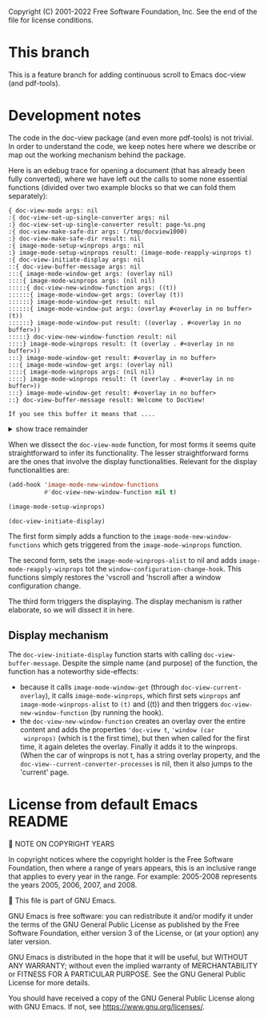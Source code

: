 Copyright (C) 2001-2022 Free Software Foundation, Inc.
See the end of the file for license conditions.

* This branch
This is a feature branch for adding continuous scroll to Emacs
doc-view (and pdf-tools).

* Development notes
The code in the doc-view package (and even more pdf-tools) is not
trivial. In order to understand the code, we keep notes here where we
describe or map out the working mechanism behind the package.

Here is an edebug trace for opening a document (that has already been
fully converted), where we have left out the calls to some none
essential functions (divided over two example blocks so that we can
fold them separately):

#+begin_example
{ doc-view-mode args: nil
:{ doc-view-set-up-single-converter args: nil
:} doc-view-set-up-single-converter result: page-%s.png
:{ doc-view-make-safe-dir args: (/tmp/docview1000)
:} doc-view-make-safe-dir result: nil
:{ image-mode-setup-winprops args: nil
:} image-mode-setup-winprops result: (image-mode-reapply-winprops t)
:{ doc-view-initiate-display args: nil
::{ doc-view-buffer-message args: nil
:::{ image-mode-window-get args: (overlay nil)
::::{ image-mode-winprops args: (nil nil)
:::::{ doc-view-new-window-function args: ((t))
::::::{ image-mode-window-get args: (overlay (t))
::::::} image-mode-window-get result: nil
::::::{ image-mode-window-put args: (overlay #<overlay in no buffer> (t))
::::::} image-mode-window-put result: ((overlay . #<overlay in no buffer>))
:::::} doc-view-new-window-function result: nil
::::} image-mode-winprops result: (t (overlay . #<overlay in no buffer>))
:::} image-mode-window-get result: #<overlay in no buffer>
:::{ image-mode-window-get args: (overlay nil)
::::{ image-mode-winprops args: (nil nil)
::::} image-mode-winprops result: (t (overlay . #<overlay in no buffer>))
:::} image-mode-window-get result: #<overlay in no buffer>
::} doc-view-buffer-message result: Welcome to DocView!

If you see this buffer it means that ....
#+end_example
@@html:<details><summary>show trace remainder</summary>@@
#+begin_example
::{ image-mode-window-get args: (page nil)
:::{ image-mode-winprops args: (nil nil)
:::} image-mode-winprops result: (t (overlay . #<overlay in no buffer>))
::} image-mode-window-get result: nil
::{ image-mode-window-put args: (page 1 nil)
:::{ image-mode-winprops args: (nil nil)
:::} image-mode-winprops result: (t (overlay . #<overlay in no buffer>))
::} image-mode-window-put result: ((page . 1) (overlay . #<overlay in no buffer>))
::{ doc-view-already-converted-p args: nil
:::{ doc-view--current-cache-dir args: nil
::::{ doc-view-make-safe-dir args: (/tmp/docview1000)
::::} doc-view-make-safe-dir result: nil
:::} doc-view--current-cache-dir result: /tmp/docview1000/GNU Emacs Lisp Reference Manual_ For Emacs - Bil Lewis.pdf-dce847ffdfa273bf0fc346f8c3c5927a/
:::{ doc-view--current-cache-dir args: nil
:::} doc-view--current-cache-dir result: /tmp/docview1000/GNU Emacs Lisp Reference Manual_ For Emacs - Bil Lewis.pdf-dce847ffdfa273bf0fc346f8c3c5927a/
:::{ doc-view--current-cache-dir args: nil
:::} doc-view--current-cache-dir result: /tmp/docview1000/GNU Emacs Lisp Reference Manual_ For Emacs - Bil Lewis.pdf-dce847ffdfa273bf0fc346f8c3c5927a/
::} doc-view-already-converted-p result: t
::{ doc-view--current-cache-dir args: nil
::} doc-view--current-cache-dir result: /tmp/docview1000/GNU Emacs Lisp Reference Manual_ For Emacs - Bil Lewis.pdf-dce847ffdfa273bf0fc346f8c3c5927a/
::{ doc-view-display args: (GNU Emacs Lisp Reference Manual_ For Emacs - Bil Lewis.pdf force)
:::{ doc-view--current-cache-dir args: nil
:::} doc-view--current-cache-dir result: /tmp/docview1000/GNU Emacs Lisp Reference Manual_ For Emacs - Bil Lewis.pdf-dce847ffdfa273bf0fc346f8c3c5927a/
:::{ image-mode-window-get args: (page t)
::::{ image-mode-winprops args: (t nil)
::::} image-mode-winprops result: (t (page . 1) (overlay . #<overlay in no buffer>))
:::} image-mode-window-get result: 1
:::{ doc-view--current-cache-dir args: nil
:::} doc-view--current-cache-dir result: /tmp/docview1000/GNU Emacs Lisp Reference Manual_ For Emacs - Bil Lewis.pdf-dce847ffdfa273bf0fc346f8c3c5927a/
:::{ doc-view-goto-page args: (1)
::::{ doc-view-last-page-number args: nil
::::} doc-view-last-page-number result: 1337
::::{ image-mode-window-put args: (page 1 nil)
:::::{ image-mode-winprops args: (nil nil)
:::::} image-mode-winprops result: (t (page . 1) (overlay . #<overlay in no buffer>))
::::} image-mode-window-put result: ((page . 1) (overlay . #<overlay in no buffer>))
::::{ image-mode-window-put args: (info Page 1 of 1337.
 nil)
:::::{ image-mode-winprops args: (nil nil)
:::::} image-mode-winprops result: (t (page . 1) (overlay . #<overlay in no buffer>))
::::} image-mode-window-put result: ((info . Page 1 of 1337.
) (page . 1) (overlay . #<overlay in no buffer>))
::::{ doc-view--current-cache-dir args: nil
::::} doc-view--current-cache-dir result: /tmp/docview1000/GNU Emacs Lisp Reference Manual_ For Emacs - Bil Lewis.pdf-dce847ffdfa273bf0fc346f8c3c5927a/
::::{ doc-view-insert-image args: (/tmp/docview1000/GNU Emacs Lisp Reference Manual_ For Emacs - Bil Lewis.pdf-dce847ffdfa273bf0fc346f8c3c5927a/page-1.png (:pointer arrow))
:::::{ image-mode-window-get args: (overlay nil)
::::::{ image-mode-winprops args: (nil nil)
::::::} image-mode-winprops result: (t (info . Page 1 of 1337.
) (page . 1) (overlay . #<overlay in no buffer>))
:::::} image-mode-window-get result: #<overlay in no buffer>
::::} doc-view-insert-image result: nil
::::{ image-mode-window-get args: (overlay nil)
:::::{ image-mode-winprops args: (nil nil)
:::::} image-mode-winprops result: (t (info . Page 1 of 1337.
) (page . 1) (overlay . #<overlay in no buffer>))
::::} image-mode-window-get result: #<overlay in no buffer>
::::{ image-mode-window-get args: (info nil)
:::::{ image-mode-winprops args: (nil nil)
:::::} image-mode-winprops result: (t (info . Page 1 of 1337.
) (page . 1) (overlay . #<overlay in no buffer>))
::::} image-mode-window-get result: Page 1 of 1337.

:::} doc-view-goto-page result: Page 1 of 1337.

::} doc-view-display result: nil
:} doc-view-initiate-display result: Type C-c C-c to toggle between editing or viewing the document.
} doc-view-mode result: nil
{ image-mode-reapply-winprops args: nil
:{ image-mode-winprops args: (nil t)
::{ edebug-anon1613 args: ((t (info . Page 1 of 1337.
) (page . 1) (overlay . #<overlay in no buffer>)))
::} edebug-anon1613 result: (t (info . Page 1 of 1337.
) (page . 1) (overlay . #<overlay in no buffer>))
::{ doc-view-new-window-function args: ((#<window 3 on GNU Emacs Lisp Reference Manual_ For Emacs - Bil Lewis.pdf> (info . Page 1 of 1337.
) (page . 1) (overlay . #<overlay in no buffer>)))
:::{ image-mode-window-get args: (overlay (#<window 3 on GNU Emacs Lisp Reference Manual_ For Emacs - Bil Lewis.pdf> (info . Page 1 of 1337.
) (page . 1) (overlay . #<overlay in no buffer>)))
:::} image-mode-window-get result: #<overlay in no buffer>
:::{ image-mode-window-put args: (overlay #<overlay from 1 to 7030463 in GNU Emacs Lisp Reference Manual_ For Emacs - Bil Lewis.pdf> (#<window 3 on GNU Emacs Lisp Reference Manual_ For Emacs - Bil Lewis.pdf> (info . Page 1 of 1337.
) (page . 1) (overlay . #<overlay in no buffer>)))
::::{ image-mode-window-put args: (overlay #<overlay from 1 to 7030463 in GNU Emacs Lisp Reference Manual_ For Emacs - Bil Lewis.pdf> t)
:::::{ image-mode-winprops args: (t nil)
:::::} image-mode-winprops result: (t (info . Page 1 of 1337.
) (page . 1) (overlay . #<overlay in no buffer>))
::::} image-mode-window-put result: ((overlay . #<overlay from 1 to 7030463 in GNU Emacs Lisp Reference Manual_ For Emacs - Bil Lewis.pdf>) (info . Page 1 of 1337.
) (page . 1))
:::} image-mode-window-put result: ((overlay . #<overlay from 1 to 7030463 in GNU Emacs Lisp Reference Manual_ For Emacs - Bil Lewis.pdf>) (info . Page 1 of 1337.
) (page . 1))
:::{ image-mode-window-get args: (page t)
::::{ image-mode-winprops args: (t nil)
::::} image-mode-winprops result: (t (overlay . #<overlay from 1 to 7030463 in GNU Emacs Lisp Reference Manual_ For Emacs - Bil Lewis.pdf>) (info . Page 1 of 1337.
) (page . 1))
:::} image-mode-window-get result: 1
:::{ doc-view-goto-page args: (1)
::::{ doc-view-last-page-number args: nil
::::} doc-view-last-page-number result: 1337
::::{ image-mode-window-put args: (page 1 nil)
:::::{ image-mode-winprops args: (nil nil)
:::::} image-mode-winprops result: (#<window 3 on GNU Emacs Lisp Reference Manual_ For Emacs - Bil Lewis.pdf> (overlay . #<overlay from 1 to 7030463 in GNU Emacs Lisp Reference Manual_ For Emacs - Bil Lewis.pdf>) (info . Page 1 of 1337.
) (page . 1))
:::::{ image-mode-window-put args: (page 1 t)
::::::{ image-mode-winprops args: (t nil)
::::::} image-mode-winprops result: (t (overlay . #<overlay from 1 to 7030463 in GNU Emacs Lisp Reference Manual_ For Emacs - Bil Lewis.pdf>) (info . Page 1 of 1337.
) (page . 1))
:::::} image-mode-window-put result: ((page . 1) (overlay . #<overlay from 1 to 7030463 in GNU Emacs Lisp Reference Manual_ For Emacs - Bil Lewis.pdf>) (info . Page 1 of 1337.
))
::::} image-mode-window-put result: ((page . 1) (overlay . #<overlay from 1 to 7030463 in GNU Emacs Lisp Reference Manual_ For Emacs - Bil Lewis.pdf>) (info . Page 1 of 1337.
))
::::{ image-mode-window-put args: (info Page 1 of 1337.
 nil)
:::::{ image-mode-winprops args: (nil nil)
:::::} image-mode-winprops result: (#<window 3 on GNU Emacs Lisp Reference Manual_ For Emacs - Bil Lewis.pdf> (page . 1) (overlay . #<overlay from 1 to 7030463 in GNU Emacs Lisp Reference Manual_ For Emacs - Bil Lewis.pdf>) (info . Page 1 of 1337.
))
:::::{ image-mode-window-put args: (info Page 1 of 1337.
 t)
::::::{ image-mode-winprops args: (t nil)
::::::} image-mode-winprops result: (t (page . 1) (overlay . #<overlay from 1 to 7030463 in GNU Emacs Lisp Reference Manual_ For Emacs - Bil Lewis.pdf>) (info . Page 1 of 1337.
))
:::::} image-mode-window-put result: ((info . Page 1 of 1337.
) (page . 1) (overlay . #<overlay from 1 to 7030463 in GNU Emacs Lisp Reference Manual_ For Emacs - Bil Lewis.pdf>))
::::} image-mode-window-put result: ((info . Page 1 of 1337.
) (page . 1) (overlay . #<overlay from 1 to 7030463 in GNU Emacs Lisp Reference Manual_ For Emacs - Bil Lewis.pdf>))
::::{ doc-view--current-cache-dir args: nil
::::} doc-view--current-cache-dir result: /tmp/docview1000/GNU Emacs Lisp Reference Manual_ For Emacs - Bil Lewis.pdf-dce847ffdfa273bf0fc346f8c3c5927a/
::::{ doc-view-insert-image args: (/tmp/docview1000/GNU Emacs Lisp Reference Manual_ For Emacs - Bil Lewis.pdf-dce847ffdfa273bf0fc346f8c3c5927a/page-1.png (:pointer arrow))
:::::{ image-mode-window-get args: (overlay nil)
::::::{ image-mode-winprops args: (nil nil)
::::::} image-mode-winprops result: (#<window 3 on GNU Emacs Lisp Reference Manual_ For Emacs - Bil Lewis.pdf> (info . Page 1 of 1337.
) (page . 1) (overlay . #<overlay from 1 to 7030463 in GNU Emacs Lisp Reference Manual_ For Emacs - Bil Lewis.pdf>))
:::::} image-mode-window-get result: #<overlay from 1 to 7030463 in GNU Emacs Lisp Reference Manual_ For Emacs - Bil Lewis.pdf>
:::::{ image-mode-window-get args: (slice nil)
::::::{ image-mode-winprops args: (nil nil)
::::::} image-mode-winprops result: (#<window 3 on GNU Emacs Lisp Reference Manual_ For Emacs - Bil Lewis.pdf> (info . Page 1 of 1337.
) (page . 1) (overlay . #<overlay from 1 to 7030463 in GNU Emacs Lisp Reference Manual_ For Emacs - Bil Lewis.pdf>))
:::::} image-mode-window-get result: nil
:::::{ image-mode-window-put args: (image (image :type png :file /tmp/docview1000/GNU Emacs Lisp Reference Manual_ For Emacs - Bil Lewis.pdf-dce847ffdfa273bf0fc346f8c3c5927a/page-1.png :scale 1 :pointer arrow :width 850 :transform-smoothing t) nil)
::::::{ image-mode-winprops args: (nil nil)
::::::} image-mode-winprops result: (#<window 3 on GNU Emacs Lisp Reference Manual_ For Emacs - Bil Lewis.pdf> (info . Page 1 of 1337.
) (page . 1) (overlay . #<overlay from 1 to 7030463 in GNU Emacs Lisp Reference Manual_ For Emacs - Bil Lewis.pdf>))
::::::{ image-mode-window-put args: (image (image :type png :file /tmp/docview1000/GNU Emacs Lisp Reference Manual_ For Emacs - Bil Lewis.pdf-dce847ffdfa273bf0fc346f8c3c5927a/page-1.png :scale 1 :pointer arrow :width 850 :transform-smoothing t) t)
:::::::{ image-mode-winprops args: (t nil)
:::::::} image-mode-winprops result: (t (info . Page 1 of 1337.
) (page . 1) (overlay . #<overlay from 1 to 7030463 in GNU Emacs Lisp Reference Manual_ For Emacs - Bil Lewis.pdf>))
::::::} image-mode-window-put result: ((image image :type png :file /tmp/docview1000/GNU Emacs Lisp Reference Manual_ For Emacs - Bil Lewis.pdf-dce847ffdfa273bf0fc346f8c3c5927a/page-1.png :scale 1 :pointer arrow :width 850 :transform-smoothing t) (info . Page 1 of 1337.
) (page . 1) (overlay . #<overlay from 1 to 7030463 in GNU Emacs Lisp Reference Manual_ For Emacs - Bil Lewis.pdf>))
:::::} image-mode-window-put result: ((image image :type png :file /tmp/docview1000/GNU Emacs Lisp Reference Manual_ For Emacs - Bil Lewis.pdf-dce847ffdfa273bf0fc346f8c3c5927a/page-1.png :scale 1 :pointer arrow :width 850 :transform-smoothing t) (info . Page 1 of 1337.
) (page . 1) (overlay . #<overlay from 1 to 7030463 in GNU Emacs Lisp Reference Manual_ For Emacs - Bil Lewis.pdf>))
:::::{ image-mode-window-get args: (hscroll #<window 3 on GNU Emacs Lisp Reference Manual_ For Emacs - Bil Lewis.pdf>)
::::::{ image-mode-winprops args: (#<window 3 on GNU Emacs Lisp Reference Manual_ For Emacs - Bil Lewis.pdf> nil)
::::::} image-mode-winprops result: (#<window 3 on GNU Emacs Lisp Reference Manual_ For Emacs - Bil Lewis.pdf> (image image :type png :file /tmp/docview1000/GNU Emacs Lisp Reference Manual_ For Emacs - Bil Lewis.pdf-dce847ffdfa273bf0fc346f8c3c5927a/page-1.png :scale 1 :pointer arrow :width 850 :transform-smoothing t) (info . Page 1 of 1337.
) (page . 1) (overlay . #<overlay from 1 to 7030463 in GNU Emacs Lisp Reference Manual_ For Emacs - Bil Lewis.pdf>))
:::::} image-mode-window-get result: nil
:::::{ image-mode-window-get args: (vscroll #<window 3 on GNU Emacs Lisp Reference Manual_ For Emacs - Bil Lewis.pdf>)
::::::{ image-mode-winprops args: (#<window 3 on GNU Emacs Lisp Reference Manual_ For Emacs - Bil Lewis.pdf> nil)
::::::} image-mode-winprops result: (#<window 3 on GNU Emacs Lisp Reference Manual_ For Emacs - Bil Lewis.pdf> (image image :type png :file /tmp/docview1000/GNU Emacs Lisp Reference Manual_ For Emacs - Bil Lewis.pdf-dce847ffdfa273bf0fc346f8c3c5927a/page-1.png :scale 1 :pointer arrow :width 850 :transform-smoothing t) (info . Page 1 of 1337.
) (page . 1) (overlay . #<overlay from 1 to 7030463 in GNU Emacs Lisp Reference Manual_ For Emacs - Bil Lewis.pdf>))
:::::} image-mode-window-get result: nil
::::} doc-view-insert-image result: nil
::::{ image-mode-window-get args: (overlay nil)
:::::{ image-mode-winprops args: (nil nil)
:::::} image-mode-winprops result: (#<window 3 on GNU Emacs Lisp Reference Manual_ For Emacs - Bil Lewis.pdf> (image image :type png :file /tmp/docview1000/GNU Emacs Lisp Reference Manual_ For Emacs - Bil Lewis.pdf-dce847ffdfa273bf0fc346f8c3c5927a/page-1.png :scale 1 :pointer arrow :width 850 :transform-smoothing t) (info . Page 1 of 1337.
) (page . 1) (overlay . #<overlay from 1 to 7030463 in GNU Emacs Lisp Reference Manual_ For Emacs - Bil Lewis.pdf>))
::::} image-mode-window-get result: #<overlay from 1 to 7030463 in GNU Emacs Lisp Reference Manual_ For Emacs - Bil Lewis.pdf>
::::{ image-mode-window-get args: (info nil)
:::::{ image-mode-winprops args: (nil nil)
:::::} image-mode-winprops result: (#<window 3 on GNU Emacs Lisp Reference Manual_ For Emacs - Bil Lewis.pdf> (image image :type png :file /tmp/docview1000/GNU Emacs Lisp Reference Manual_ For Emacs - Bil Lewis.pdf-dce847ffdfa273bf0fc346f8c3c5927a/page-1.png :scale 1 :pointer arrow :width 850 :transform-smoothing t) (info . Page 1 of 1337.
) (page . 1) (overlay . #<overlay from 1 to 7030463 in GNU Emacs Lisp Reference Manual_ For Emacs - Bil Lewis.pdf>))
::::} image-mode-window-get result: Page 1 of 1337.

:::} doc-view-goto-page result: Page 1 of 1337.

::} doc-view-new-window-function result: Page 1 of 1337.

:} image-mode-winprops result: (#<window 3 on GNU Emacs Lisp Reference Manual_ For Emacs - Bil Lewis.pdf> (image image :type png :file /tmp/docview1000/GNU Emacs Lisp Reference Manual_ For Emacs - Bil Lewis.pdf-dce847ffdfa273bf0fc346f8c3c5927a/page-1.png :scale 1 :pointer arrow :width 850 :transform-smoothing t) (info . Page 1 of 1337.
) (page . 1) (overlay . #<overlay from 1 to 7030463 in GNU Emacs Lisp Reference Manual_ For Emacs - Bil Lewis.pdf>))
:{ image-mode-window-get args: (hscroll (#<window 3 on GNU Emacs Lisp Reference Manual_ For Emacs - Bil Lewis.pdf> (image image :type png :file /tmp/docview1000/GNU Emacs Lisp Reference Manual_ For Emacs - Bil Lewis.pdf-dce847ffdfa273bf0fc346f8c3c5927a/page-1.png :scale 1 :pointer arrow :width 850 :transform-smoothing t) (info . Page 1 of 1337.
) (page . 1) (overlay . #<overlay from 1 to 7030463 in GNU Emacs Lisp Reference Manual_ For Emacs - Bil Lewis.pdf>)))
:} image-mode-window-get result: nil
:{ image-mode-window-get args: (vscroll (#<window 3 on GNU Emacs Lisp Reference Manual_ For Emacs - Bil Lewis.pdf> (image image :type png :file /tmp/docview1000/GNU Emacs Lisp Reference Manual_ For Emacs - Bil Lewis.pdf-dce847ffdfa273bf0fc346f8c3c5927a/page-1.png :scale 1 :pointer arrow :width 850 :transform-smoothing t) (info . Page 1 of 1337.
) (page . 1) (overlay . #<overlay from 1 to 7030463 in GNU Emacs Lisp Reference Manual_ For Emacs - Bil Lewis.pdf>)))
:} image-mode-window-get result: nil
:{ image-get-display-property args: nil
:} image-get-display-property result: (image :type png :file /tmp/docview1000/GNU Emacs Lisp Reference Manual_ For Emacs - Bil Lewis.pdf-dce847ffdfa273bf0fc346f8c3c5927a/page-1.png :scale 1 :pointer arrow :width 850 :transform-smoothing t)
} image-mode-reapply-winprops result: nil
{ image-mode-window-get args: (page nil)
:{ image-mode-winprops args: (nil nil)
:} image-mode-winprops result: (#<window 3 on GNU Emacs Lisp Reference Manual_ For Emacs - Bil Lewis.pdf> (image image :type png :file /tmp/docview1000/GNU Emacs Lisp Reference Manual_ For Emacs - Bil Lewis.pdf-dce847ffdfa273bf0fc346f8c3c5927a/page-1.png :scale 1 :pointer arrow :width 850 :transform-smoothing t) (info . Page 1 of 1337.
) (page . 1) (overlay . #<overlay from 1 to 7030463 in GNU Emacs Lisp Reference Manual_ For Emacs - Bil Lewis.pdf>))
} image-mode-window-get result: 1
{ doc-view-last-page-number args: nil
} doc-view-last-page-number result: 1337
{ image-mode-reapply-winprops args: nil
:{ image-mode-winprops args: (nil t)
::{ edebug-anon1613 args: ((#<window 3 on GNU Emacs Lisp Reference Manual_ For Emacs - Bil Lewis.pdf> (image image :type png :file /tmp/docview1000/GNU Emacs Lisp Reference Manual_ For Emacs - Bil Lewis.pdf-dce847ffdfa273bf0fc346f8c3c5927a/page-1.png :scale 1 :pointer arrow :width 850 :transform-smoothing t) (info . Page 1 of 1337.
) (page . 1) (overlay . #<overlay from 1 to 7030463 in GNU Emacs Lisp Reference Manual_ For Emacs - Bil Lewis.pdf>)))
::} edebug-anon1613 result: (#<window 3 on GNU Emacs Lisp Reference Manual_ For Emacs - Bil Lewis.pdf> (image image :type png :file /tmp/docview1000/GNU Emacs Lisp Reference Manual_ For Emacs - Bil Lewis.pdf-dce847ffdfa273bf0fc346f8c3c5927a/page-1.png :scale 1 :pointer arrow :width 850 :transform-smoothing t) (info . Page 1 of 1337.
) (page . 1) (overlay . #<overlay from 1 to 7030463 in GNU Emacs Lisp Reference Manual_ For Emacs - Bil Lewis.pdf>))
::{ edebug-anon1613 args: ((t (image image :type png :file /tmp/docview1000/GNU Emacs Lisp Reference Manual_ For Emacs - Bil Lewis.pdf-dce847ffdfa273bf0fc346f8c3c5927a/page-1.png :scale 1 :pointer arrow :width 850 :transform-smoothing t) (info . Page 1 of 1337.
) (page . 1) (overlay . #<overlay from 1 to 7030463 in GNU Emacs Lisp Reference Manual_ For Emacs - Bil Lewis.pdf>)))
::} edebug-anon1613 result: (t (image image :type png :file /tmp/docview1000/GNU Emacs Lisp Reference Manual_ For Emacs - Bil Lewis.pdf-dce847ffdfa273bf0fc346f8c3c5927a/page-1.png :scale 1 :pointer arrow :width 850 :transform-smoothing t) (info . Page 1 of 1337.
) (page . 1) (overlay . #<overlay from 1 to 7030463 in GNU Emacs Lisp Reference Manual_ For Emacs - Bil Lewis.pdf>))
:} image-mode-winprops result: (#<window 3 on GNU Emacs Lisp Reference Manual_ For Emacs - Bil Lewis.pdf> (image image :type png :file /tmp/docview1000/GNU Emacs Lisp Reference Manual_ For Emacs - Bil Lewis.pdf-dce847ffdfa273bf0fc346f8c3c5927a/page-1.png :scale 1 :pointer arrow :width 850 :transform-smoothing t) (info . Page 1 of 1337.
) (page . 1) (overlay . #<overlay from 1 to 7030463 in GNU Emacs Lisp Reference Manual_ For Emacs - Bil Lewis.pdf>))
:{ image-mode-window-get args: (hscroll (#<window 3 on GNU Emacs Lisp Reference Manual_ For Emacs - Bil Lewis.pdf> (image image :type png :file /tmp/docview1000/GNU Emacs Lisp Reference Manual_ For Emacs - Bil Lewis.pdf-dce847ffdfa273bf0fc346f8c3c5927a/page-1.png :scale 1 :pointer arrow :width 850 :transform-smoothing t) (info . Page 1 of 1337.
) (page . 1) (overlay . #<overlay from 1 to 7030463 in GNU Emacs Lisp Reference Manual_ For Emacs - Bil Lewis.pdf>)))
:} image-mode-window-get result: nil
:{ image-mode-window-get args: (vscroll (#<window 3 on GNU Emacs Lisp Reference Manual_ For Emacs - Bil Lewis.pdf> (image image :type png :file /tmp/docview1000/GNU Emacs Lisp Reference Manual_ For Emacs - Bil Lewis.pdf-dce847ffdfa273bf0fc346f8c3c5927a/page-1.png :scale 1 :pointer arrow :width 850 :transform-smoothing t) (info . Page 1 of 1337.
) (page . 1) (overlay . #<overlay from 1 to 7030463 in GNU Emacs Lisp Reference Manual_ For Emacs - Bil Lewis.pdf>)))
:} image-mode-window-get result: nil
:{ image-get-display-property args: nil
:} image-get-display-property result: (image :type png :file /tmp/docview1000/GNU Emacs Lisp Reference Manual_ For Emacs - Bil Lewis.pdf-dce847ffdfa273bf0fc346f8c3c5927a/page-1.png :scale 1 :pointer arrow :width 850 :transform-smoothing t)
} image-mode-reapply-winprops result: nil
{ image-mode-window-get args: (page nil)
:{ image-mode-winprops args: (nil nil)
:} image-mode-winprops result: (#<window 3 on GNU Emacs Lisp Reference Manual_ For Emacs - Bil Lewis.pdf> (image image :type png :file /tmp/docview1000/GNU Emacs Lisp Reference Manual_ For Emacs - Bil Lewis.pdf-dce847ffdfa273bf0fc346f8c3c5927a/page-1.png :scale 1 :pointer arrow :width 850 :transform-smoothing t) (info . Page 1 of 1337.
) (page . 1) (overlay . #<overlay from 1 to 7030463 in GNU Emacs Lisp Reference Manual_ For Emacs - Bil Lewis.pdf>))
} image-mode-window-get result: 1
{ doc-view-last-page-number args: nil
} doc-view-last-page-number result: 1337
#+end_example
@@html:</details>@@

When we dissect the =doc-view-mode= function, for most forms it seems
quite straightforward to infer its functionality. The lesser
straightforward forms are the ones that involve the display
functionalities. Relevant for the display functionalities are:
#+begin_src emacs-lisp :tangle yes
  (add-hook 'image-mode-new-window-functions
            #'doc-view-new-window-function nil t)
#+end_src
#+begin_src emacs-lisp :tangle yes
  (image-mode-setup-winprops)
#+end_src
#+begin_src emacs-lisp
  (doc-view-initiate-display)
#+end_src
The first form simply adds a function to the
=image-mode-new-window-functions= which gets triggered from the
=image-mode-winprops= function.

The second form, sets the =image-mode-winprops-alist= to nil and adds
=image-mode-reapply-winprops= tot the
=window-configuration-change-hook=. This functions simply restores the
'vscroll and 'hscroll after a window configuration change.

The third form triggers the displaying. The display mechanism is
rather elaborate, so we will dissect it in here.

** Display mechanism
The =doc-view-initiate-display= function starts with calling
=doc-view-buffer-message=. Despite the simple name (and purpose) of
the function, the function has a noteworthy side-effects:
- because it calls =image-mode-window-get= (through
  =doc-view-current-overlay=), it calls =image-mode-winprops=, which
  first sets =winprops= anf =image-mode-winprops-alist= to ~(t)~ and
  ((t)) and then triggers =doc-view-new-window-function= (by running
  the hook).
- the =doc-view-new-window-function= creates an overlay over the
  entire content and adds the properties ~'doc-view t~, ~'window (car
  winprops)~ (which is t the first time), but then when called for the
  first time, it again deletes the overlay. Finally it adds it to the
  winprops. (When the car of winprops is not t, has a string overlay
  property, and the =doc-view--current-converter-processes= is nil,
  then it also jumps to the 'current' page.


* License from default Emacs README

NOTE ON COPYRIGHT YEARS

In copyright notices where the copyright holder is the Free Software
Foundation, then where a range of years appears, this is an inclusive
range that applies to every year in the range.  For example: 2005-2008
represents the years 2005, 2006, 2007, and 2008.


This file is part of GNU Emacs.

GNU Emacs is free software: you can redistribute it and/or modify
it under the terms of the GNU General Public License as published by
the Free Software Foundation, either version 3 of the License, or
(at your option) any later version.

GNU Emacs is distributed in the hope that it will be useful,
but WITHOUT ANY WARRANTY; without even the implied warranty of
MERCHANTABILITY or FITNESS FOR A PARTICULAR PURPOSE.  See the
GNU General Public License for more details.

You should have received a copy of the GNU General Public License
along with GNU Emacs.  If not, see <https://www.gnu.org/licenses/>.
